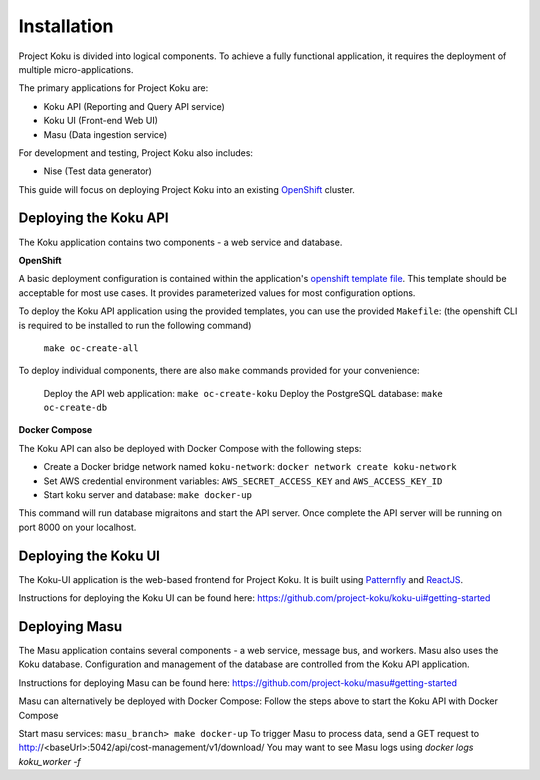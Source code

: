 Installation
============

Project Koku is divided into logical components. To achieve a fully functional
application, it requires the deployment of multiple micro-applications.

The primary applications for Project Koku are:

* Koku API (Reporting and Query API service)
* Koku UI (Front-end Web UI)
* Masu (Data ingestion service)

For development and testing, Project Koku also includes:

* Nise (Test data generator)

This guide will focus on deploying Project Koku into an existing `OpenShift <https://www.okd.io/>`_ cluster.

Deploying the Koku API
----------------------

The Koku application contains two components - a web service and database.

**OpenShift**

A basic deployment configuration is contained within the application's `openshift template file <https://github.com/project-koku/koku/blob/main/openshift/koku-template.yaml>`__. This template should be acceptable for most use cases. It provides parameterized values for most configuration options.

To deploy the Koku API application using the provided templates, you can use
the provided ``Makefile``:
(the openshift CLI is required to be installed to run the following command)

    ``make oc-create-all``

To deploy individual components, there are also ``make`` commands provided for your convenience:

    Deploy the API web application: ``make oc-create-koku``
    Deploy the PostgreSQL database: ``make oc-create-db``

**Docker Compose**

The Koku API can also be deployed with Docker Compose with the following steps:

* Create a Docker bridge network named ``koku-network``: ``docker network create koku-network``
* Set AWS credential environment variables: ``AWS_SECRET_ACCESS_KEY`` and ``AWS_ACCESS_KEY_ID``
* Start koku server and database: ``make docker-up``

This command will run database migraitons and start the API server.  Once complete the API server will be running on port 8000 on your localhost.


Deploying the Koku UI
----------------------

The Koku-UI application is the web-based frontend for Project Koku. It is built
using `Patternfly <https://www.patternfly.org/>`_ and `ReactJS <https://reactjs.org/>`_.

Instructions for deploying the Koku UI can be found here: https://github.com/project-koku/koku-ui#getting-started

Deploying Masu
----------------------
The Masu application contains several components - a web service, message bus, and workers. Masu also uses the Koku database. Configuration and management of the database are controlled from the Koku API application.

Instructions for deploying Masu can be found here: https://github.com/project-koku/masu#getting-started

Masu can alternatively be deployed with Docker Compose:
Follow the steps above to start the Koku API with Docker Compose

Start masu services: ``masu_branch> make docker-up``
To trigger Masu to process data, send a GET request to http://<baseUrl>:5042/api/cost-management/v1/download/
You may want to see Masu logs using `docker logs koku_worker -f`
